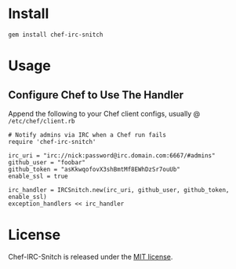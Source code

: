 * Install

: gem install chef-irc-snitch

* Usage

** Configure Chef to Use The Handler

Append the following to your Chef client configs, usually @ =/etc/chef/client.rb=

: # Notify admins via IRC when a Chef run fails
: require 'chef-irc-snitch'
: 
: irc_uri = "irc://nick:password@irc.domain.com:6667/#admins"
: github_user = "foobar"
: github_token = "asKkwqofovX3shBmtMf8EWhDzSr7ouUb"
: enable_ssl = true
: 
: irc_handler = IRCSnitch.new(irc_uri, github_user, github_token, enable_ssl)
: exception_handlers << irc_handler

* License

  Chef-IRC-Snitch is released under the [[https://github.com/portertech/chef-irc-snitch/blob/master/MIT-LICENSE.txt][MIT license]].
